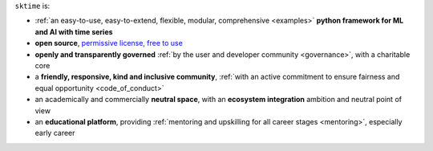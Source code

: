 ``sktime`` is:

* :ref:`an easy-to-use, easy-to-extend, flexible, modular, comprehensive <examples>` **python framework for ML and AI with time series**
* **open source**, `permissive license, free to use <https://github.com/sktime/sktime/blob/main/LICENSE>`_
* **openly and transparently governed** :ref:`by the user and developer community <governance>`, with a charitable core
* a **friendly, responsive, kind and inclusive community**, :ref:`with an active commitment to ensure fairness and equal opportunity <code_of_conduct>`
* an academically and commercially **neutral space**, with an **ecosystem integration** ambition and neutral point of view
* an **educational platform**, providing :ref:`mentoring and upskilling for all career stages <mentoring>`, especially early career
